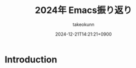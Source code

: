 :PROPERTIES:
:ID:       8A48CE89-2F1D-41CE-9FA2-E7E637932E84
:END:
#+TITLE: 2024年 Emacs振り返り
#+AUTHOR: takeokunn
#+DESCRIPTION: description
#+DATE: 2024-12-21T14:21:21+0900
#+HUGO_BASE_DIR: ../../
#+HUGO_CATEGORIES: permanent
#+HUGO_SECTION: posts/permanent
#+HUGO_TAGS: permanent emacs
#+HUGO_DRAFT: true
#+STARTUP: content
#+STARTUP: fold
* Introduction
